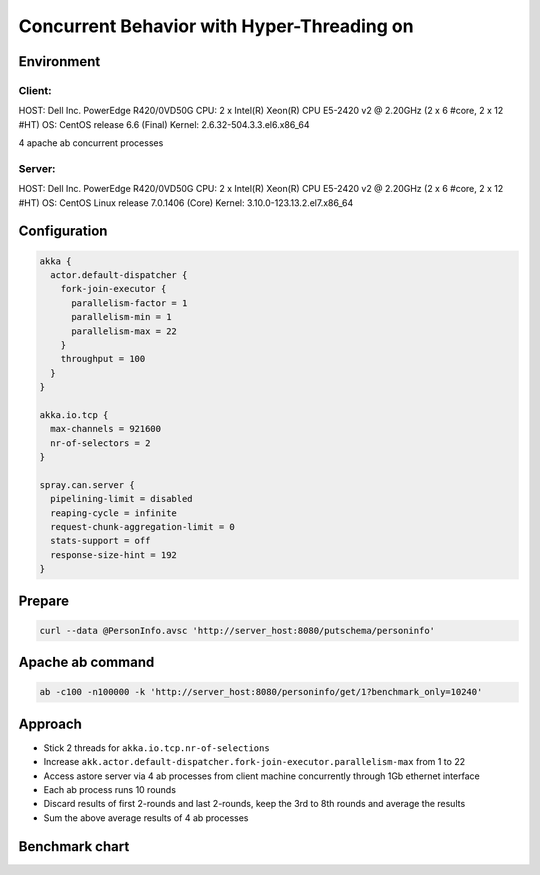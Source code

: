 ======================
Concurrent Behavior with Hyper-Threading on
======================


Environment
-----------

Client:
~~~~~~
HOST: Dell Inc. PowerEdge R420/0VD50G
CPU: 2 x Intel(R) Xeon(R) CPU E5-2420 v2 @ 2.20GHz (2 x 6 #core, 2 x 12 #HT)
OS: CentOS release 6.6 (Final)
Kernel: 2.6.32-504.3.3.el6.x86_64

4 apache ab concurrent processes 

Server:
~~~~~~
HOST: Dell Inc. PowerEdge R420/0VD50G
CPU: 2 x Intel(R) Xeon(R) CPU E5-2420 v2 @ 2.20GHz (2 x 6 #core, 2 x 12 #HT)
OS: CentOS Linux release 7.0.1406 (Core)
Kernel: 3.10.0-123.13.2.el7.x86_64 

Configuration
-------------
.. code:: 

  akka {
    actor.default-dispatcher {
      fork-join-executor {
        parallelism-factor = 1
        parallelism-min = 1
        parallelism-max = 22  
      }
      throughput = 100
    }
  }

  akka.io.tcp {
    max-channels = 921600
    nr-of-selectors = 2
  }

  spray.can.server {
    pipelining-limit = disabled
    reaping-cycle = infinite
    request-chunk-aggregation-limit = 0
    stats-support = off
    response-size-hint = 192
  }


Prepare
-------
.. code:: shell

  curl --data @PersonInfo.avsc 'http://server_host:8080/putschema/personinfo'

Apache ab command
-----------------
.. code:: shell

  ab -c100 -n100000 -k 'http://server_host:8080/personinfo/get/1?benchmark_only=10240'

Approach
--------
- Stick 2 threads for ``akka.io.tcp.nr-of-selections``
- Increase ``akk.actor.default-dispatcher.fork-join-executor.parallelism-max`` from 1 to 22 
- Access astore server via 4 ab processes from client machine concurrently through 1Gb ethernet interface
- Each ab process runs 10 rounds
- Discard results of first 2-rounds and last 2-rounds, keep the 3rd to 8th rounds and average the results 
- Sum the above average results of 4 ab processes 

Benchmark chart
---------------

.. image:: ../images/ht-concurrent.png

